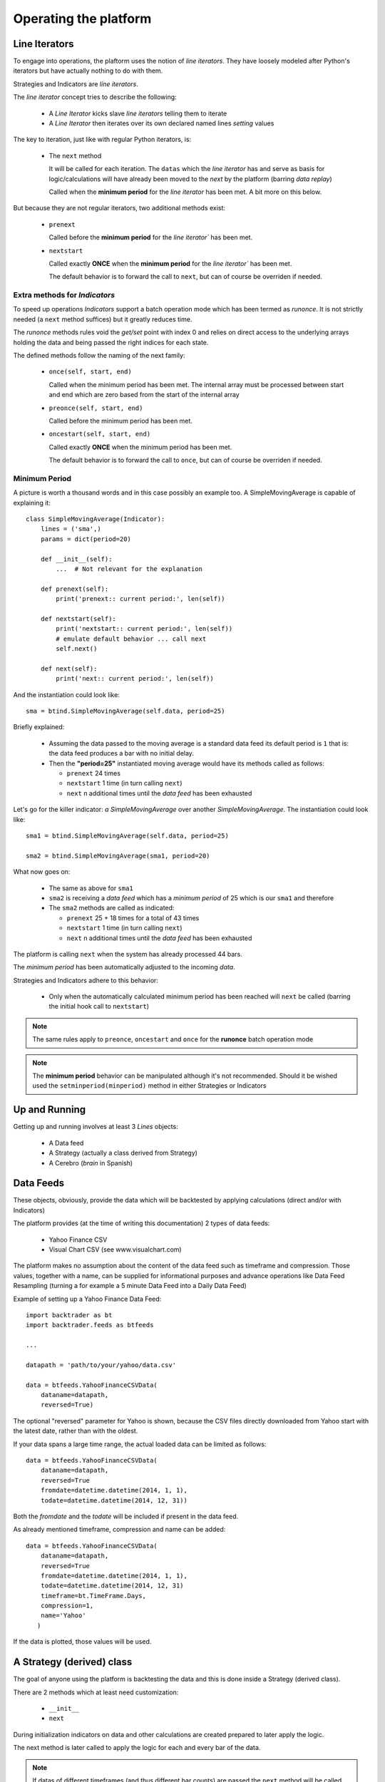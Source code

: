 Operating the platform
######################

Line Iterators
**************

To engage into operations, the plaftorm uses the notion of `line
iterators`. They have loosely modeled after Python's iterators but have actually
nothing to do with them.

Strategies and Indicators are `line iterators`.

The `line iterator` concept tries to describe the following:

  - A `Line Iterator` kicks slave `line iterators` telling them to iterate
  - A `Line Iterator` then iterates over its own declared named lines `setting`
    values

The key to iteration, just like with regular Python iterators, is:

  - The ``next`` method

    It will be called for each iteration. The ``datas`` which the `line
    iterator` has and serve as basis for logic/calculations will have already
    been moved to the `next` by the platform (barring `data replay`)

    Called when the **minimum period** for the `line iterator` has been met. A
    bit more on this below.

But because they are not regular iterators, two additional methods exist:

  - ``prenext``

    Called before the **minimum period** for the `line iterator`` has been met.

  - ``nextstart``

    Called exactly **ONCE** when the **minimum period** for the `line iterator``
    has been met.

    The default behavior is to forward the call to ``next``, but can of course
    be overriden if needed.

Extra methods for `Indicators`
==============================

To speed up operations `Indicators` support a batch operation mode which has
been termed as `runonce`. It is not strictly needed (a ``next`` method suffices)
but it greatly reduces time.

The `runonce` methods rules void the `get/set` point with index 0 and relies on
direct access to the underlying arrays holding the data and being passed the
right indices for each state.

The defined methods follow the naming of the next family:

  - ``once(self, start, end)``

    Called when the minimum period has been met. The internal array must be
    processed between start and end which are zero based from the start of the
    internal array

  - ``preonce(self, start, end)``

    Called before the minimum period has been met.

  - ``oncestart(self, start, end)``

    Called exactly **ONCE** when the minimum period has been met.

    The default behavior is to forward the call to ``once``, but can of course
    be overriden if needed.


Minimum Period
==============

A picture is worth a thousand words and in this case possibly an example
too. A SimpleMovingAverage is capable of explaining it::

  class SimpleMovingAverage(Indicator):
      lines = ('sma',)
      params = dict(period=20)

      def __init__(self):
          ...  # Not relevant for the explanation

      def prenext(self):
          print('prenext:: current period:', len(self))

      def nextstart(self):
          print('nextstart:: current period:', len(self))
	  # emulate default behavior ... call next
	  self.next()

      def next(self):
          print('next:: current period:', len(self))

And the instantiation could look like::

  sma = btind.SimpleMovingAverage(self.data, period=25)

Briefly explained:

  - Assuming the data passed to the moving average is a standard data feed its
    default period is ``1`` that is: the data feed produces a bar with no
    initial delay.

  - Then the **"period=25"** instantiated moving average would have its methods
    called as follows:

    - ``prenext`` 24 times
    - ``nextstart`` 1 time (in turn calling ``next``)
    - ``next`` n additional times until the `data feed` has been exhausted

Let's go for the killer indicator: *a SimpleMovingAverage* over another
*SimpleMovingAverage*. The instantiation could look like::

  sma1 = btind.SimpleMovingAverage(self.data, period=25)

  sma2 = btind.SimpleMovingAverage(sma1, period=20)

What now goes on:

  - The same as above for ``sma1``

  - ``sma2`` is receiving a `data feed` which has a *minimum period* of 25 which
    is our ``sma1`` and therefore

  - The ``sma2`` methods are called as indicated:

    - ``prenext`` 25 + 18 times for a total of 43 times
    - ``nextstart`` 1 time (in turn calling ``next``)
    - ``next`` n additional times until the `data feed` has been exhausted

The platform is calling ``next`` when the system has already processed 44 bars.

The *minimum period* has been automatically adjusted to the incoming `data`.

Strategies and Indicators adhere to this behavior:

  - Only when the automatically calculated minimum period has been reached will
    ``next`` be called (barring the initial hook call to ``nextstart``)

.. note:: The same rules apply to ``preonce``, ``oncestart`` and ``once`` for
	  the **runonce** batch operation mode

.. note:: The **minimum period** behavior can be manipulated although it's not
	  recommended. Should it be wished used the ``setminperiod(minperiod)``
	  method in either Strategies or Indicators

Up and Running
**************

Getting up and running involves at least 3 *Lines* objects:

  - A Data feed
  - A Strategy (actually a class derived from Strategy)
  - A Cerebro (*brain* in Spanish)


Data Feeds
**********

These objects, obviously, provide the data which will be backtested by applying
calculations (direct and/or with Indicators)

The platform provides (at the time of writing this documentation) 2 types of
data feeds:

  - Yahoo Finance CSV
  - Visual Chart CSV (see www.visualchart.com)

The platform makes no assumption about the content of the data feed such as
timeframe and compression. Those values, together with a name, can be supplied
for informational purposes and advance operations like Data Feed Resampling
(turning a for example a 5 minute Data Feed into a Daily Data Feed)

Example of setting up a Yahoo Finance Data Feed::

  import backtrader as bt
  import backtrader.feeds as btfeeds

  ...

  datapath = 'path/to/your/yahoo/data.csv'

  data = btfeeds.YahooFinanceCSVData(
      dataname=datapath,
      reversed=True)

The optional "reversed" parameter for Yahoo is shown, because the CSV files
directly downloaded from Yahoo start with the latest date, rather than with the
oldest.

If your data spans a large time range, the actual loaded data can be limited as follows::

  data = btfeeds.YahooFinanceCSVData(
      dataname=datapath,
      reversed=True
      fromdate=datetime.datetime(2014, 1, 1),
      todate=datetime.datetime(2014, 12, 31))

Both the *fromdate* and the *todate* will be included if present in the data
feed.

As already mentioned timeframe, compression and name can be added::

  data = btfeeds.YahooFinanceCSVData(
      dataname=datapath,
      reversed=True
      fromdate=datetime.datetime(2014, 1, 1),
      todate=datetime.datetime(2014, 12, 31)
      timeframe=bt.TimeFrame.Days,
      compression=1,
      name='Yahoo'
     )

If the data is plotted, those values will be used.


A Strategy (derived) class
**************************

The goal of anyone using the platform is backtesting the data and this is done
inside a Strategy (derived class).

There are 2 methods which at least need customization:

  - ``__init__``
  - ``next``

During initialization indicators on data and other calculations are created
prepared to later apply the logic.

The next method is later called to apply the logic for each and every bar of the
data.

.. note:: If datas of different timeframes (and thus different bar counts) are
	  passed the ``next`` method will be called for the master data (the 1st
	  one passed to cerebro, see below) which must be the the data with the
	  smaller timeframe

.. note:: If the Data Replay functionality is used, the ``next`` method will be
	  called several time for the same bar as the development of the bar is
	  replayed.

A basic Strategy derived class::

  class MyStrategy(bt.Strategy):

      def __init__(self):

          self.sma = btind.SimpleMovingAverage(self.data, period=20)

      def next(self):

          if self.sma > self.data.close:
              self.buy()

          elif self.sma < self.data.close:
              self.sell()

Strategies have other methods (or hook points) which can be overriden::

  class MyStrategy(bt.Strategy):

      def __init__(self):

          self.sma = btind.SimpleMovingAverage(self.data, period=20)

      def next(self):

          if self.sma > self.data.close:
              submitted_order = self.buy()

          elif self.sma < self.data.close:
              submitted_order = self.sell()

      def start(self):
          print('Backtesting is about to start')

      def stop(self):
          print('Backtesting is finished')

      def notify(self, order):
          print('An order new/changed/executed/canceled has been received')

The start and stop methods should be self-explanatory. As expected and following
the text in the print function, the *notify* method will be called when the
strategy needs a notification. Use case:

  - A buy or sell is requested (as seen in next)

    buy/sell will return an order which is submitted to the broker. Keeping a
    reference to this submitted order is up to the caller.

    It can for example be used to ensure that no new orders are submitted if an
    order is still pending.

  - If the order is Accepted/Executed/Canceled/Changed the broker will notify
    the status change (and for example execution size) back to the strategy via
    the notify method

The QuickStart guide has a complete and functional example of order management
in the *notify* method.

More can be done with other Strategy classes:

  - buy/sell/close

    Use the underlying broker and stake Sizer to send the broker a buy/sell
    order

    The same could be done by manually creating an Order and passing it over to
    the broker. But the platform is about making it easy for those using it.

    "close" will get the current market position and close it immediately.

  - getposition (or the property "position")

    Returns the current market position

  - setsizer/getsizer (or the property "sizer")

    These allow setting/getting the underlying stake Sizer. The same logic can
    be checked against Sizers which provide different stakes for the same
    situation (fixed size, proportional to capital, exponential)

    There is plenty of literature but Van K. Tharp has excellent books on the
    subject.


A Strategy is a *Lines* object and these support parameters, which are collected
using the standard Python kwargs argument::

  class MyStrategy(bt.Strategy):

      params = (('period', 20),)

      def __init__(self):

          self.sma = btind.SimpleMovingAverage(self.data, period=self.params.period)

      ...
      ...

Notice how the SimpleMovingAverage is no longer instantiated with a fixed value
of 20, but rather with the parameter "period" which has been defined for the
strategy.

A Cerebro
*********

Once Data Feeds are available and the Strategy has been defined, a Cerebro
instance is what brings everything together and execute the
actions. Instantiating one is easy::

  cerebro = bt.Cerebro()

Defaults are taking care of if nothing special is wished.

  - A default broker is created
  - No commission for the operations
  - Data Feeds will be preloaded
  - The default execution mode will be runonce (batch operation) which is the
    faster

    All indicators must support the runonce mode for full speed. The ones
    included in the platform do. Custom indicators do not need to implement the
    runonce functionality. Cerebro will simulate, which means those non-runonce
    compatible indicators will run slower. But still most of the system will run
    in batch mode.

Since a Data feed is already available and a Strategy too (created earlier) the
standard way to put it all together and get it up and running is::

  cerebro.adddata(data)
  cerebro.addstrategy(MyStrategy, period=25)
  cerebro.run()

Notice the following:

  - The Data Feed "instance" is added

  - The MyStrategy "class" is added along with parameters (kwargs) that will be
    passed to it.

    The instantiation of MyStrategy will be done by cerebro in the background
    and any kwargs in "addstrategy" will be passed to it

The user may add as many Strategies and Data Feeds as wished. How Strategies
communicate with each other to achieve coordination (if wished be) is not
enforced/restricted by the platform.

Of course a Cerebro offers additional possibilities:

  - Decide about preloading and operation mode::

      cerebro = bt.Cerebro(runonce=True, preload=True)

    There is a constraint here: *runonce* needs preloading (if not a batch
    operation cannot be run) Of course preloading Data Feeds does not enforce
    runonce

  - setbroker/getbroker (and the *broker* property)

    A custom broker can be set if wished. The actual broker instance can also be
    accesed

  - Plotting. In a regular case as easy as::

      cerebro.run()
      cerebro.plot()

    plot takes some arguments for the customization

      - numfigs=1

	If the plot is too dense it may be broken down into several plots

      - plotter=None

	A customer plotter instance can be passed and cerebro will not
	instantiate a default one

      - kwargs - standard keyword arguments

	Which will get passed to the plotter.

    Please see the plotting section.

  - Optimization of strategies.

    As mentioned above, Cerebro gets a Strategy derived class (not an instance)
    and the keyword arguments that will be passed to it upon instantiation,
    which will happen when "run" is called.

    This is so to enable optimization. The same Strategy class will be
    instantiated as many times as needed with new parameters. If an instance had
    been passed to cerebro ... this would not be possible.

    Optimization is requested as follows::

      cerebro.optstrategy(MyStrategy, period=xrange(10, 20))

    The method *optstrategy* has the same signature as *addstrategy* but does
    extra housekeeping to ensure optimization runs as expected. A strategy could
    be expecting a "range" as a normal parameter for a strategy and
    *addstrategy* will make no assumptions about the passed parameter.

    On the other hand, *optstrategy* will understand that an iterable is a set
    of values that has to be passed in sequence to each instantiation of the
    Strategy class.

    Notice that instead of a single value a "range" of values is passed. In this
    simple case 10 values 10 -> 19 (20 is the upper limit) will be tried for
    this strategy.

    If a more complex strategy is developed with extra parameters they can all
    be passed to *optstrategy*. Parameters which must not undergo optimization
    can be passed directly without the end user having to create a dummy
    iterable of just one value. Example::

      cerebro.optstrategy(MyStrategy, period=xrange(10, 20), factor=3.5)

    The *optstrategy* method sees factor and creates (a needed) dummy iterable
    in the background for factor which has a single element (in the example 3.5)
